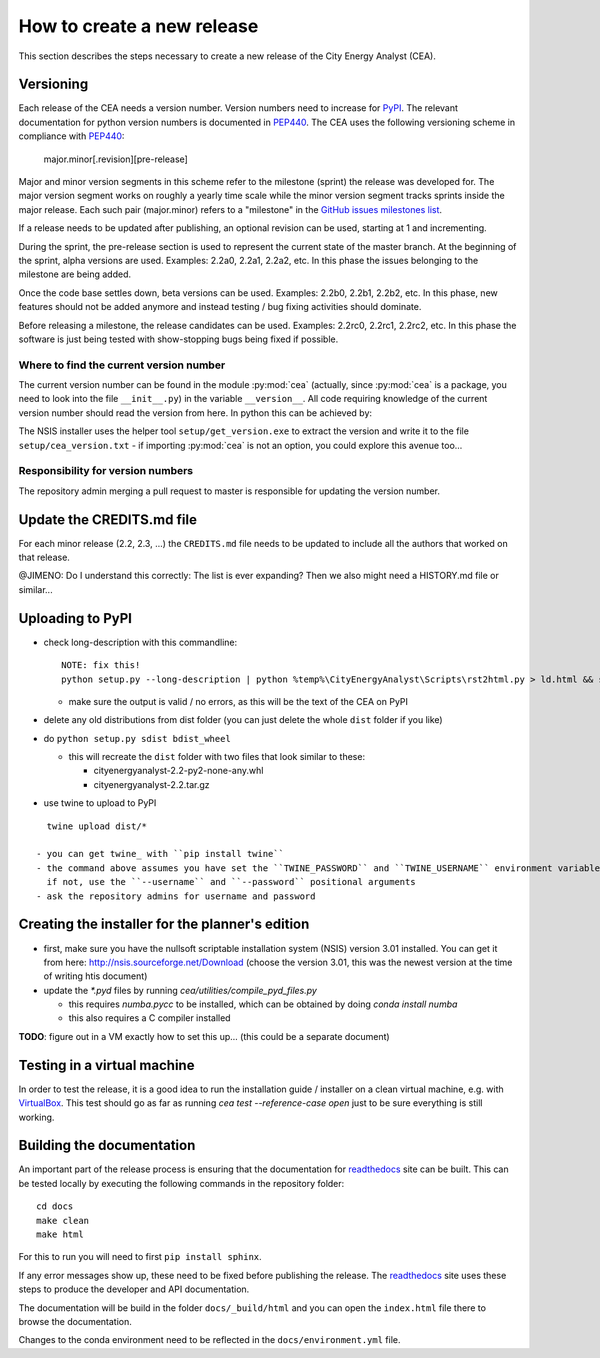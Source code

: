 How to create a new release
===========================

This section describes the steps necessary to create a new release of the City Energy Analyst (CEA).

Versioning
----------

Each release of the CEA needs a version number. Version numbers need to increase for PyPI_. The relevant documentation
for python version numbers is documented in PEP440_. The CEA uses the following versioning scheme in compliance with
PEP440_:

    major.minor[.revision][pre-release]

Major and minor version segments in this scheme refer to the milestone (sprint) the release was developed for. The
major version segment works on roughly a yearly time scale while the minor version segment tracks sprints inside the
major release. Each such pair (major.minor) refers to a "milestone" in the `GitHub issues milestones list`_.

If a release needs to be updated after publishing, an optional revision can be used, starting at 1 and incrementing.

During the sprint, the pre-release section is used to represent the current state of the master branch. At the beginning
of the sprint, alpha versions are used. Examples: 2.2a0, 2.2a1, 2.2a2, etc. In this phase the issues belonging to the
milestone are being added.

Once the code base settles down, beta versions can be used. Examples: 2.2b0, 2.2b1, 2.2b2, etc. In this phase, new
features should not be added anymore and instead testing / bug fixing activities should dominate.

Before releasing a milestone, the release candidates can be used. Examples: 2.2rc0, 2.2rc1, 2.2rc2, etc. In this phase
the software is just being tested with show-stopping bugs being fixed if possible.

Where to find the current version number
^^^^^^^^^^^^^^^^^^^^^^^^^^^^^^^^^^^^^^^^

The current version number can be found in the module :py:mod:`cea` (actually, since :py:mod:`cea` is a package, you
need to look into the file ``__init__.py``) in the variable ``__version__``.
All code requiring knowledge of the current version number should read the version from here. In python this can be
achieved by:

.. source: python

    import cea
    version_number = cea.__version__


The NSIS installer uses the helper tool ``setup/get_version.exe`` to extract the version and write it to the file
``setup/cea_version.txt`` - if importing :py:mod:`cea` is not an option, you could explore this avenue too...


Responsibility for version numbers
^^^^^^^^^^^^^^^^^^^^^^^^^^^^^^^^^^

The repository admin merging a pull request to master is responsible for updating the version number.


.. _PyPI: https://pypi.python.org/pypi
.. _PEP440: https://www.python.org/dev/peps/pep-0440
.. _GitHub issues milestones list: https://github.com/architecture-building-systems/CEAforArcGIS/milestones


Update the CREDITS.md file
--------------------------

For each minor release (2.2, 2.3, ...) the ``CREDITS.md`` file needs to be updated to include all the authors that
worked on that release.

@JIMENO: Do I understand this correctly: The list is ever expanding? Then we also might need a HISTORY.md file or
similar...


Uploading to PyPI
-----------------

- check long-description with this commandline::

    NOTE: fix this!
    python setup.py --long-description | python %temp%\CityEnergyAnalyst\Scripts\rst2html.py > ld.html && start ld.html

  - make sure the output is valid / no errors, as this will be the text of the CEA on PyPI

- delete any old distributions from dist folder (you can just delete the whole ``dist`` folder if you like)

- do ``python setup.py sdist bdist_wheel``

  - this will recreate the ``dist`` folder with two files that look similar to these:

    - cityenergyanalyst-2.2-py2-none-any.whl
    - cityenergyanalyst-2.2.tar.gz

- use twine to upload to PyPI

::

    twine upload dist/*

  - you can get twine_ with ``pip install twine``
  - the command above assumes you have set the ``TWINE_PASSWORD`` and ``TWINE_USERNAME`` environment variables
    if not, use the ``--username`` and ``--password`` positional arguments
  - ask the repository admins for username and password

.. _twine: https://pypi.python.org/pypi/twine

Creating the installer for the planner's edition
------------------------------------------------

- first, make sure you have the nullsoft scriptable installation system (NSIS) version 3.01 installed. You can get it
  from here: http://nsis.sourceforge.net/Download (choose the version 3.01, this was the newest version at the time
  of writing htis document)

- update the `*.pyd` files by running `cea/utilities/compile_pyd_files.py`

  - this requires `numba.pycc` to be installed, which can be obtained by doing `conda install numba`
  - this also requires a C compiler installed


**TODO**: figure out in a VM exactly how to set this up... (this could be a separate document)

Testing in a virtual machine
----------------------------

In order to test the release, it is a good idea to run the installation guide / installer on a clean virtual machine,
e.g. with VirtualBox_. This test should go as far as running `cea test --reference-case open` just to be sure everything
is still working.

.. _VirtualBox: https://www.virtualbox.org/

Building the documentation
--------------------------

An important part of the release process is ensuring that the documentation for readthedocs_ site can be built. This can
be tested locally by executing the following commands in the repository folder::

    cd docs
    make clean
    make html

For this to run you will need to first ``pip install sphinx``.

If any error messages show up, these need to be fixed before publishing the release. The readthedocs_ site uses
these steps to produce the developer and API documentation.

The documentation will be build in the folder ``docs/_build/html`` and you can open the ``index.html`` file there to
browse the documentation.

Changes to the conda environment need to be reflected in the ``docs/environment.yml`` file.



.. _readthedocs: http://city-energy-analyst.readthedocs.io/en/latest/index.html

